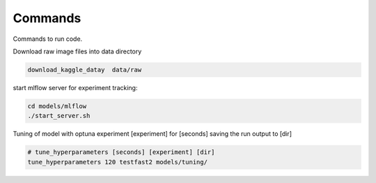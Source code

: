 Commands
========

Commands to run code.

Download raw image files into data directory

.. code:: bash

    download_kaggle_datay  data/raw


start mlflow server for experiment tracking:

.. code:: bash

    cd models/mlflow
    ./start_server.sh


Tuning of model with optuna experiment [experiment] for [seconds] saving the run output to [dir]

.. code:: bash

    # tune_hyperparameters [seconds] [experiment] [dir]
    tune_hyperparameters 120 testfast2 models/tuning/
